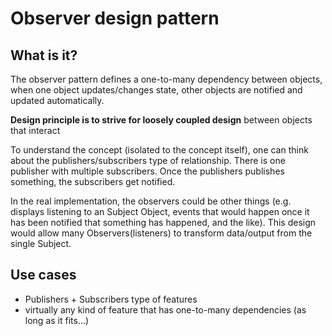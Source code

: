* Observer design pattern

** What is it?
The observer pattern defines a one-to-many dependency between objects,
when one object updates/changes state, other objects are notified
and updated automatically.

*Design principle is to strive for loosely coupled design* between
objects that interact

To understand the concept (isolated to the concept itself), one can
think about the publishers/subscribers type of relationship. There is
one publisher with multiple subscribers. Once the publishers publishes
something, the subscribers get notified.

In the real implementation, the observers could be other things
(e.g. displays listening to an Subject Object, events that would
happen once it has been notified that something has happened, and the
like). This design would allow many Observers(listeners) to transform
data/output from the single Subject.

** Use cases
- Publishers + Subscribers type of features
- virtually any kind of feature that has one-to-many dependencies (as
  long as it fits...)
